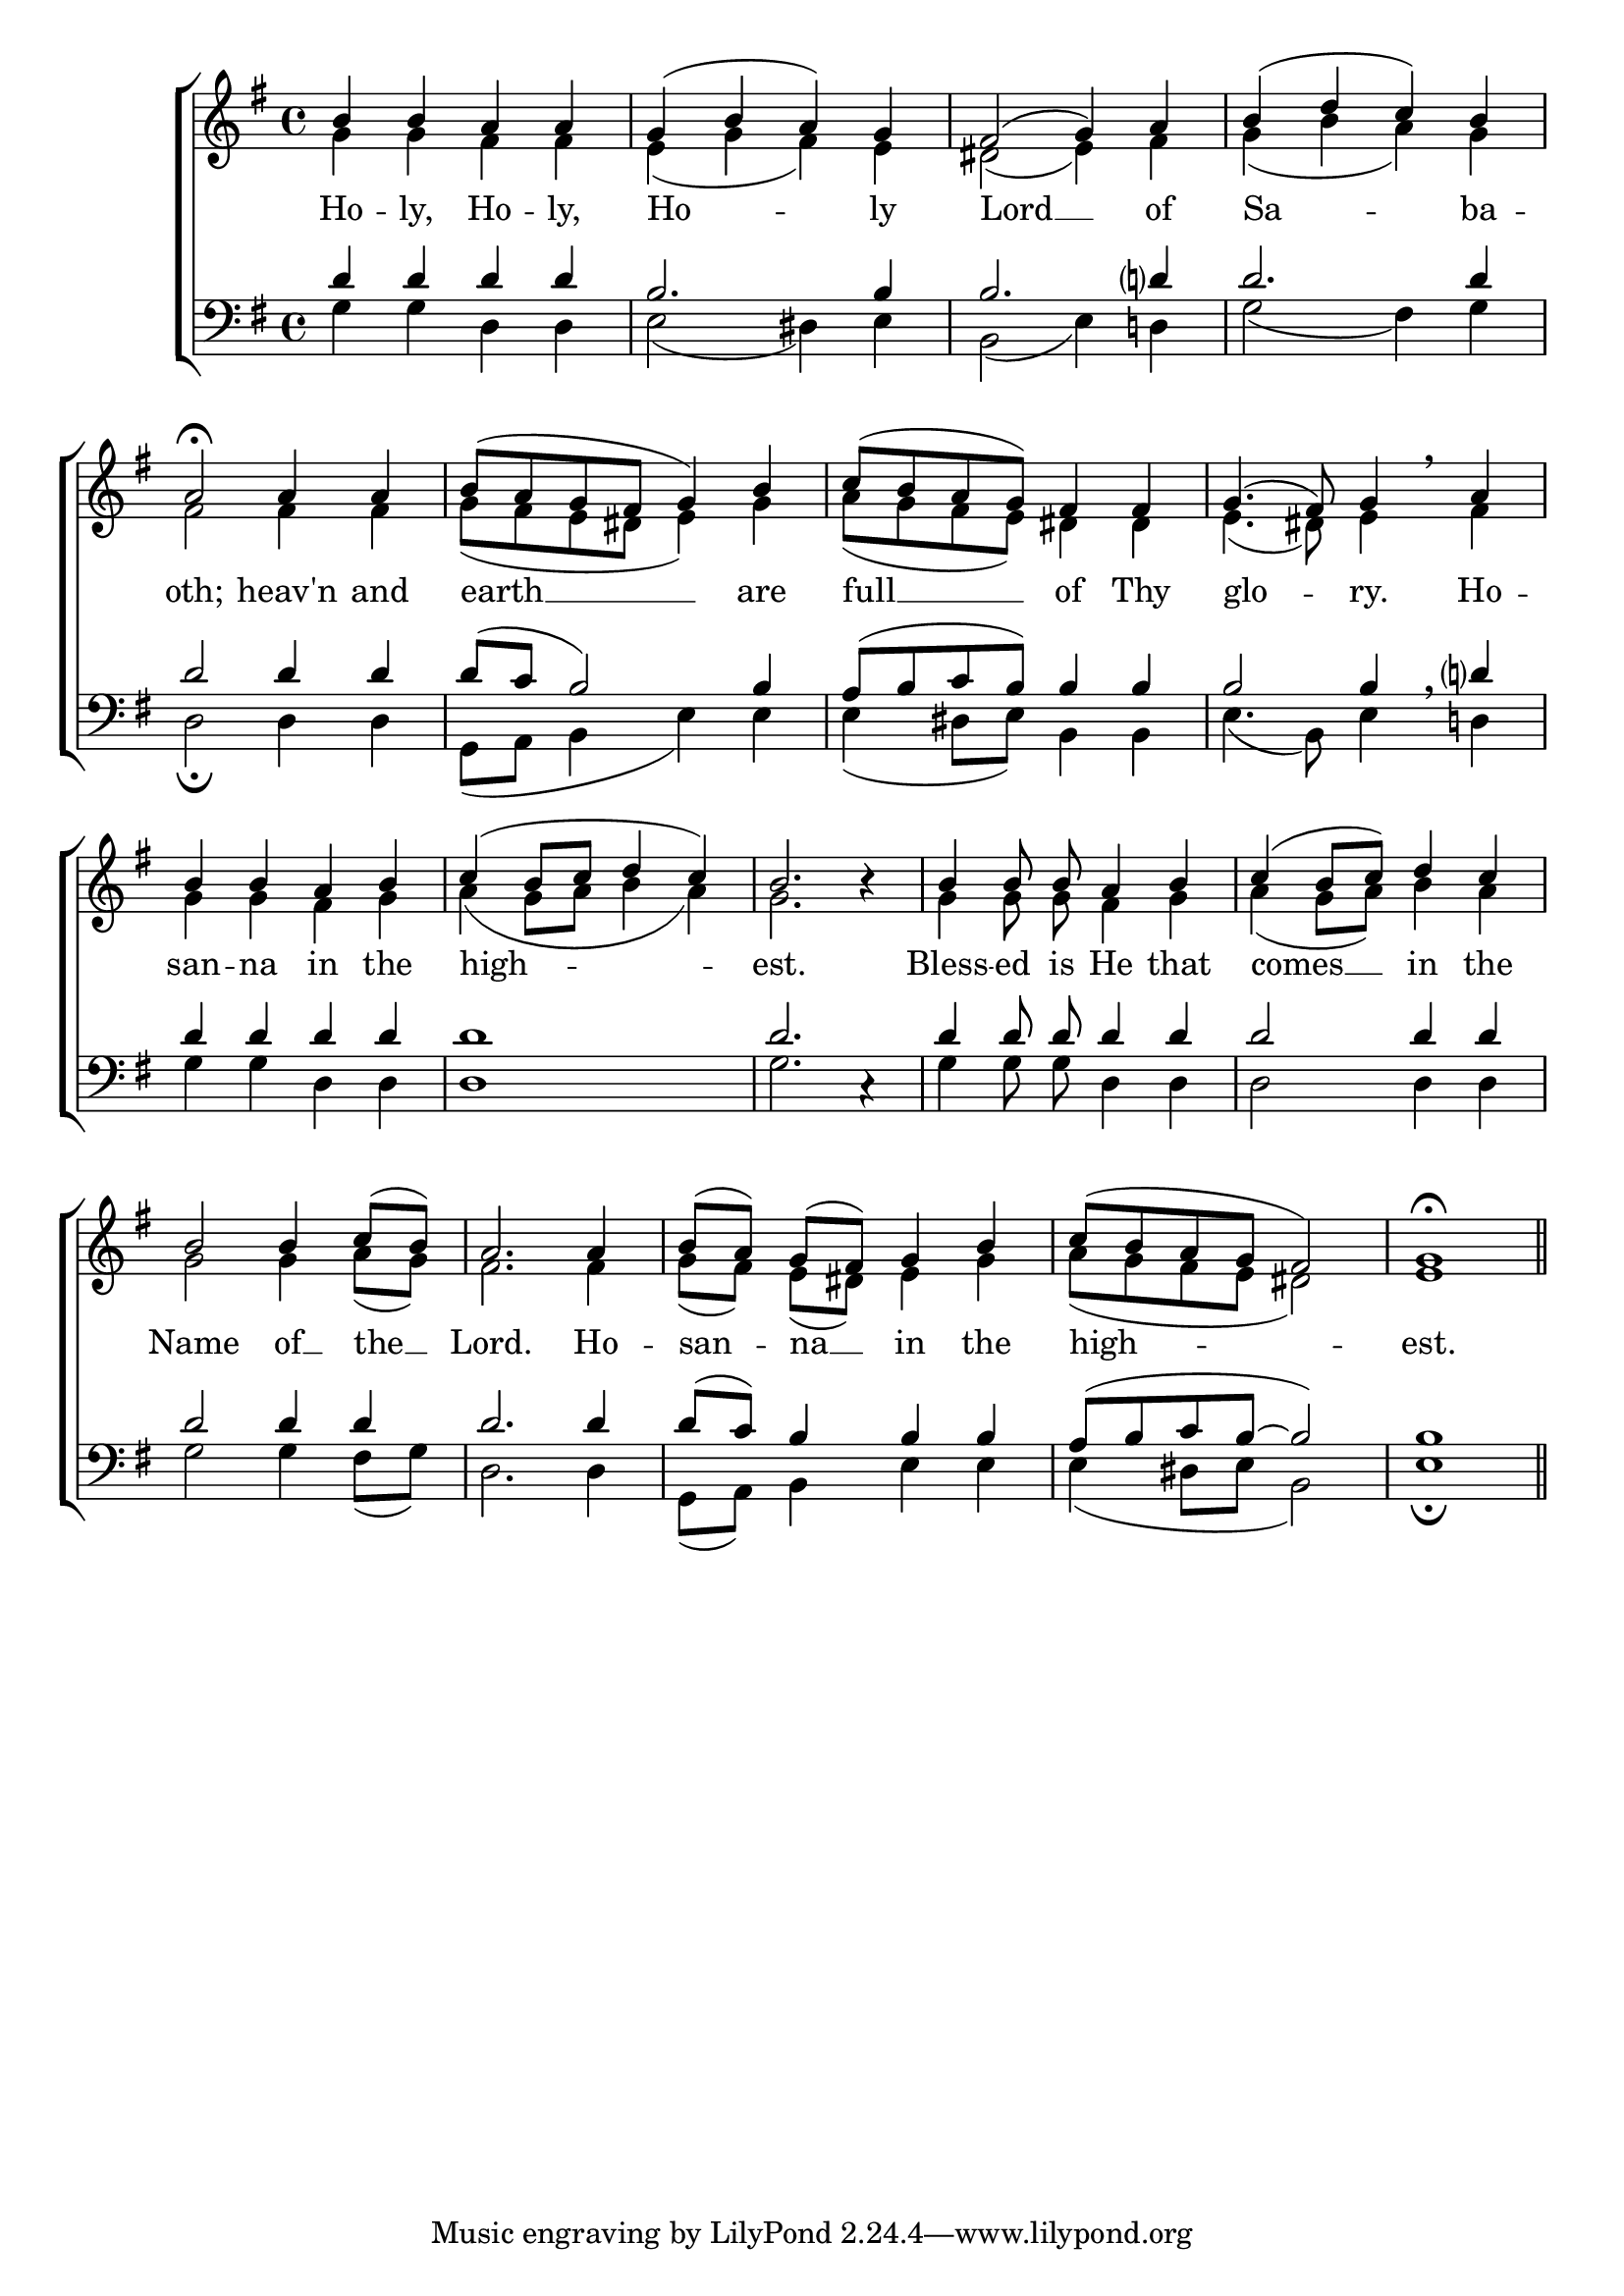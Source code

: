 \version "2.24.4"




keyTime = { \key g \major}
cadenzaMeasure = {
  \cadenzaOff
  \partial 1024 s1024
  \cadenzaOn

}

SopMusic    = \relative { 
    \override Score.BarNumber.break-visibility = #all-visible
    \time 4/4
    b'4 b a a | 
    g( b a) g |
    fis2( g4) a |
    b( d c) b |
    a2\fermata

    a4 a |
    b8( a g fis g4) b |
    c8( b a g) fis4 fis |
    g4.( fis8) g4 \breathe

    a4 |
    b b a b |
    c( b8 c d4 c) |
    b2. b4\rest |

    b4 b8\noBeam b\noBeam a4 b |
    c4( b8 c) d4 c |
    b2 b4 c8[( b]) |
    a2.

    a4 |
    b8[( a]) g[( fis]) g4 b |
    c8( b a g fis2) |
    g1\fermata \section
}

AltoMusic    = \relative { 
    \override Score.BarNumber.break-visibility = #all-visible
    \time 4/4
    g'4 g fis fis |
    e( g fis) e |
    dis2( e4) fis |
    g4( b a) g |
    fis2

    fis4 fis |
    g8( fis e dis e4) g4 |
    a8( g fis e) dis4 dis | 
    e4.( dis8) e4 
    
    fis4 |
    g g fis g |
    a( g8 a b4 a) |
    g2. s4 |

    g4 g8\noBeam g\noBeam fis4 g |
    a4( g8 a) b4 a |
    g2 g4 a8[( g)] |
    fis2.

    fis4 |
    g8[( fis)] e[( dis)] e4 g |
    a8( g fis e dis2) |
    e1 \section


}

TenorMusic   = \relative {
    \override Score.BarNumber.break-visibility = #all-visible
    \time 4/4  
    d'4 d d d |
    b2. b4 | 
    b2. d?4 |
    d2. d4 |
    d2 

    d4 d |
    d8( c b2) b4 |
    a8( b c b) b4 b |
    b2 b4 \breathe

    d?4 |
    d4 d d d |
    d1 |
    d2. c,4\rest |

    d'4 d8\noBeam d d4 d |
    d2 d4 d |
    d2 d4 d |
    d2.

    d4 |
    d8( c) b4 b b |
    a8( b c b~ b2) |
    b1 \section
}

BassMusic   = \relative {
    \override Score.BarNumber.break-visibility = #all-visible
    \time 4/4  
    g4 g d d |
    e2( dis4) e |
    b2( e4) d! |
    g2( fis4) g |
    d2\fermata

    d4 d |
    g,8( a b4 e) e |
    e4( dis8 e) b4 b |
    e4.( b8)

    e4 d! |
    g4 g d d |
    d1 |
    g2. s4 |

    g4 g8\noBeam g\noBeam d4 d |
    d2 d4 d |
    g2 g4 fis8( g) |
    d2.

    d4 |
    g,8( a) b4 e e |
    e( dis8 e b2) |
    e1\fermata \section

}

VerseOne = \lyricmode {
    Ho -- ly, Ho -- ly, Ho -- ly
    Lord __ of Sa -- ba -- oth;
    heav'n and earth __ are 
    full __ of Thy glo -- ry.
    Ho -- san -- na in the high -- est.
    Bless -- ed is He that comes __
    in the Name of __ the __ Lord.
    Ho -- san -- na __ in the high -- est.
    }


\score {
    \new ChoirStaff <<
        \new Staff
        \with {midiInstrument = "choir aahs"} <<
            \clef "treble"
            \new Voice = "Sop"  { \voiceOne \keyTime \SopMusic}
            \new Voice = "Alto" { \voiceTwo \AltoMusic }
            \new Lyrics \lyricsto "Sop" { \VerseOne }
        >>
        \new Staff
        \with {midiInstrument = "choir aahs"} <<          
            \clef "bass"
            \new Voice = "Tenor" { \voiceOne \keyTime \TenorMusic}
            \new Voice = "Bass" { \voiceTwo \BassMusic} 
        >>
    >>
    \layout {
    \context {
        \Score
            \omit BarNumber
            \override SpacingSpanner.common-shortest-duration = #(ly:make-moment 1/16)
    }
    \context {
        \Lyrics
            \override LyricSpace.minimum-distance = #1.0
    }
    }
    \midi {
        \tempo 4 = 120
    }
}





